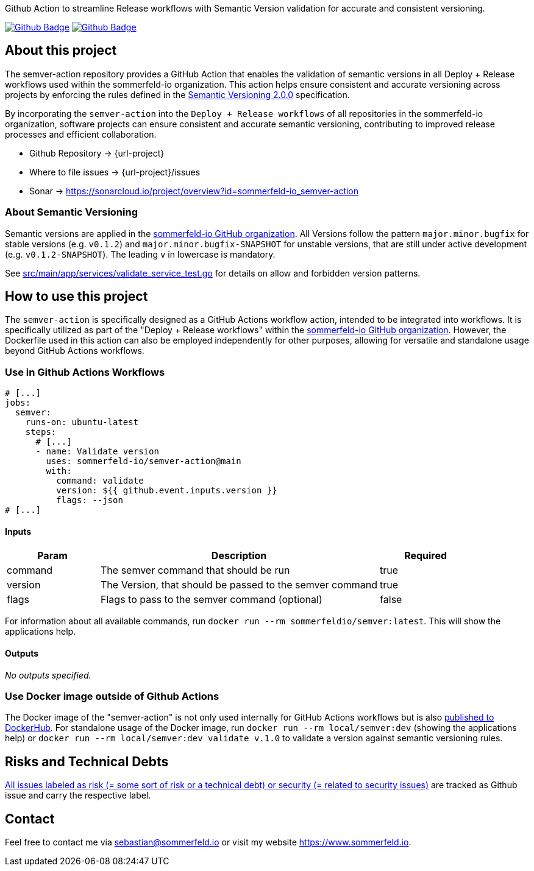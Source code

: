 Github Action to streamline Release workflows with Semantic Version validation for accurate and consistent versioning.

image:{github-actions-url}/{job-generate-docs}/{badge}[Github Badge, link={github-actions-url}/{job-generate-docs}]
image:{github-actions-url}/{job-ci}/{badge}[Github Badge, link={github-actions-url}/{job-ci}]

== About this project
The semver-action repository provides a GitHub Action that enables the validation of semantic versions in all Deploy + Release workflows used within the sommerfeld-io organization. This action helps ensure consistent and accurate versioning across projects by enforcing the rules defined in the link:https://semver.org[Semantic Versioning 2.0.0] specification.

By incorporating the `semver-action` into the `Deploy + Release workflows` of all repositories in the sommerfeld-io organization, software projects can ensure consistent and accurate semantic versioning, contributing to improved release processes and efficient collaboration.

* Github Repository -> {url-project}
* Where to file issues -> {url-project}/issues
* Sonar -> https://sonarcloud.io/project/overview?id=sommerfeld-io_semver-action

=== About Semantic Versioning
Semantic versions are applied in the link:https://github.com/sommerfeld-io[sommerfeld-io GitHub organization]. All Versions follow the pattern `major.minor.bugfix` for stable versions (e.g. `v0.1.2`) and `major.minor.bugfix-SNAPSHOT` for unstable versions, that are still under active development (e.g. `v0.1.2-SNAPSHOT`). The leading `v` in lowercase is mandatory.

See link:https://github.com/sommerfeld-io/semver-action/blob/main/src/main/app/services/validate_service_test.go[src/main/app/services/validate_service_test.go] for details on allow and forbidden version patterns.

== How to use this project
The ``semver-action`` is specifically designed as a GitHub Actions workflow action, intended to be integrated into workflows. It is specifically utilized as part of the "Deploy + Release workflows" within the link:https://github.com/sommerfeld-io[sommerfeld-io GitHub organization]. However, the Dockerfile used in this action can also be employed independently for other purposes, allowing for versatile and standalone usage beyond GitHub Actions workflows.

=== Use in Github Actions Workflows 
[source, yml]
----
# [...]
jobs:
  semver:
    runs-on: ubuntu-latest
    steps:
      # [...]
      - name: Validate version
        uses: sommerfeld-io/semver-action@main
        with:
          command: validate
          version: ${{ github.event.inputs.version }}
          flags: --json
# [...]
----

==== Inputs
[cols="1,3,>1",options="header"]
|===
|Param |Description |Required
|command |The semver command that should be run |true
|version |The Version, that should be passed to the semver command |true
|flags |Flags to pass to the semver command (optional) |false
|===

For information about all available commands, run `docker run --rm sommerfeldio/semver:latest`. This will show the applications help.

==== Outputs
_No outputs specified._

=== Use Docker image outside of Github Actions
The Docker image of the "semver-action" is not only used internally for GitHub Actions workflows but is also link:https://hub.docker.com/r/sommerfeldio/semver[published to DockerHub]. For standalone usage of the Docker image, run `docker run --rm local/semver:dev` (showing the applications help) or `docker run --rm local/semver:dev validate v.1.0` to validate a version against semantic versioning rules.

== Risks and Technical Debts
link:{url-project}/issues?q=is%3Aissue+label%3Asecurity%2Crisk+is%3Aopen[All issues labeled as risk (= some sort of risk or a technical debt) or security (= related to security issues)] are tracked as Github issue and carry the respective label.

== Contact
Feel free to contact me via sebastian@sommerfeld.io or visit my website https://www.sommerfeld.io.
